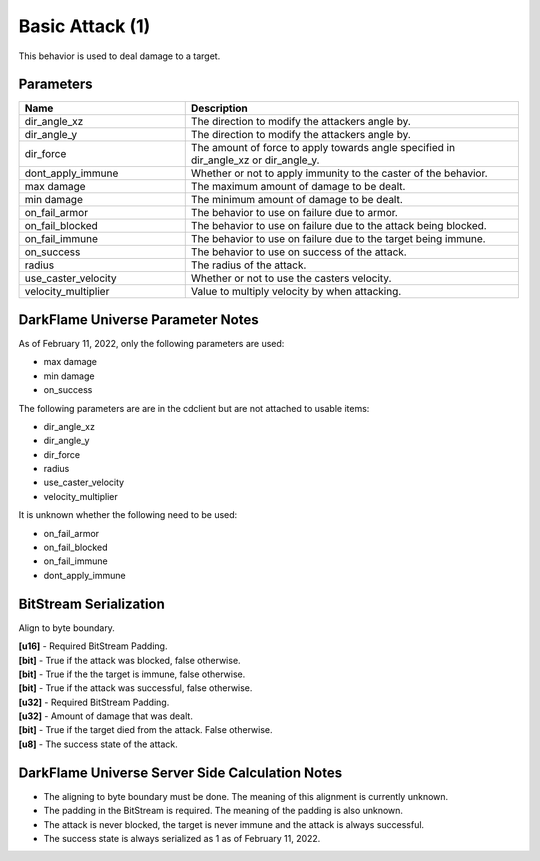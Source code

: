 Basic Attack (1)
================

This behavior is used to deal damage to a target.

Parameters 
----------

.. list-table ::
   :widths: 15 30
   :header-rows: 1

   * - Name
     - Description
   * - dir_angle_xz
     - The direction to modify the attackers angle by.
   * - dir_angle_y
     - The direction to modify the attackers angle by.
   * - dir_force
     - The amount of force to apply towards angle specified in dir_angle_xz or dir_angle_y.
   * - dont_apply_immune
     - Whether or not to apply immunity to the caster of the behavior.
   * - max damage
     - The maximum amount of damage to be dealt.
   * - min damage
     - The minimum amount of damage to be dealt.
   * - on_fail_armor
     - The behavior to use on failure due to armor.
   * - on_fail_blocked
     - The behavior to use on failure due to the attack being blocked.
   * - on_fail_immune
     - The behavior to use on failure due to the target being immune.
   * - on_success
     - The behavior to use on success of the attack.
   * - radius
     - The radius of the attack.
   * - use_caster_velocity
     - Whether or not to use the casters velocity.
   * - velocity_multiplier
     - Value to multiply velocity by when attacking.

DarkFlame Universe Parameter Notes
----------------------------------

As of February 11, 2022, only the following parameters are used:

- max damage
- min damage
- on_success

The following parameters are are in the cdclient but are not attached to usable items:

- dir_angle_xz
- dir_angle_y
- dir_force
- radius
- use_caster_velocity
- velocity_multiplier

It is unknown whether the following need to be used:

- on_fail_armor
- on_fail_blocked
- on_fail_immune
- dont_apply_immune

BitStream Serialization
-----------------------

Align to byte boundary.

| **[u16]** - Required BitStream Padding.
| **[bit]** - True if the attack was blocked, false otherwise.
| **[bit]** - True if the the target is immune, false otherwise.
| **[bit]** - True if the attack was successful, false otherwise.
| **[u32]** - Required BitStream Padding.
| **[u32]** - Amount of damage that was dealt.
| **[bit]** - True if the target died from the attack.  False otherwise.
| **[u8]**  - The success state of the attack.

DarkFlame Universe Server Side Calculation Notes
------------------------------------------------

- The aligning to byte boundary must be done.  The meaning of this alignment is currently unknown.
- The padding in the BitStream is required.  The meaning of the padding is also unknown.
- The attack is never blocked, the target is never immune and the attack is always successful.
- The success state is always serialized as 1 as of February 11, 2022.
